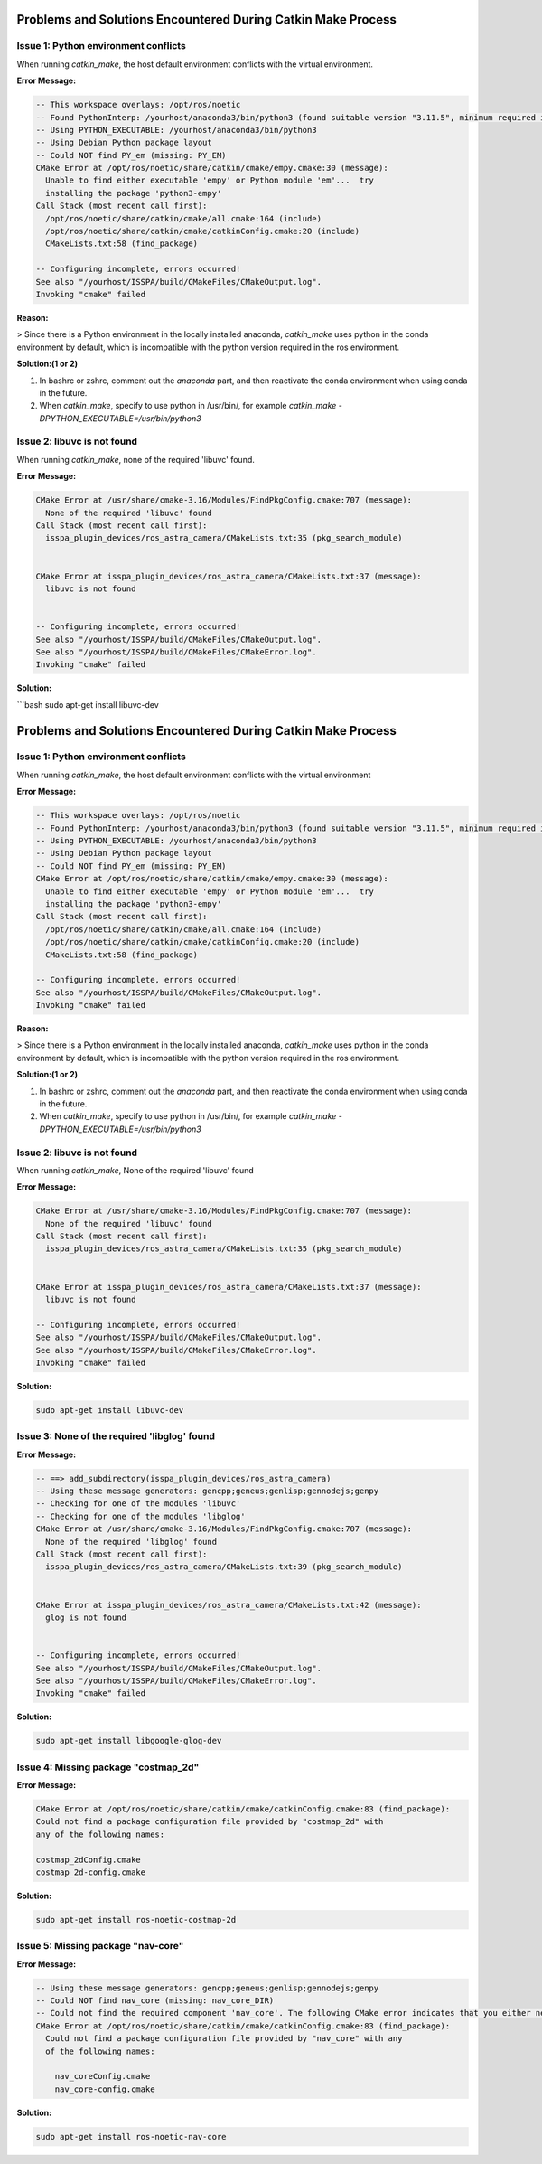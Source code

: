 .. _problems-catkin-make:

==============================================
Problems and Solutions Encountered During Catkin Make Process
==============================================

Issue 1: Python environment conflicts
--------------------------------------

When running `catkin_make`, the host default environment conflicts with the virtual environment.

**Error Message:**

.. code-block:: bash

    -- This workspace overlays: /opt/ros/noetic
    -- Found PythonInterp: /yourhost/anaconda3/bin/python3 (found suitable version "3.11.5", minimum required is "3") 
    -- Using PYTHON_EXECUTABLE: /yourhost/anaconda3/bin/python3
    -- Using Debian Python package layout
    -- Could NOT find PY_em (missing: PY_EM) 
    CMake Error at /opt/ros/noetic/share/catkin/cmake/empy.cmake:30 (message):
      Unable to find either executable 'empy' or Python module 'em'...  try
      installing the package 'python3-empy'
    Call Stack (most recent call first):
      /opt/ros/noetic/share/catkin/cmake/all.cmake:164 (include)
      /opt/ros/noetic/share/catkin/cmake/catkinConfig.cmake:20 (include)
      CMakeLists.txt:58 (find_package)

    -- Configuring incomplete, errors occurred!
    See also "/yourhost/ISSPA/build/CMakeFiles/CMakeOutput.log".
    Invoking "cmake" failed

**Reason:**

> Since there is a Python environment in the locally installed anaconda, `catkin_make` uses python in the conda environment by default, which is incompatible with the python version required in the ros environment.

**Solution:(1 or 2)**

1. In bashrc or zshrc, comment out the `anaconda` part, and then reactivate the conda environment when using conda in the future.

2. When `catkin_make`, specify to use python in /usr/bin/, for example `catkin_make -DPYTHON_EXECUTABLE=/usr/bin/python3`

Issue 2: libuvc is not found
---------------------------

When running `catkin_make`, none of the required 'libuvc' found.

**Error Message:**

.. code-block:: bash

    CMake Error at /usr/share/cmake-3.16/Modules/FindPkgConfig.cmake:707 (message):
      None of the required 'libuvc' found
    Call Stack (most recent call first):
      isspa_plugin_devices/ros_astra_camera/CMakeLists.txt:35 (pkg_search_module)


    CMake Error at isspa_plugin_devices/ros_astra_camera/CMakeLists.txt:37 (message):
      libuvc is not found


    -- Configuring incomplete, errors occurred!
    See also "/yourhost/ISSPA/build/CMakeFiles/CMakeOutput.log".
    See also "/yourhost/ISSPA/build/CMakeFiles/CMakeError.log".
    Invoking "cmake" failed

**Solution:**

```bash
sudo apt-get install libuvc-dev

==============================
Problems and Solutions Encountered During Catkin Make Process
==============================

Issue 1: Python environment conflicts
---------------------------------------

When running `catkin_make`, the host default environment conflicts with the virtual environment

**Error Message:**

.. code-block:: bash

    -- This workspace overlays: /opt/ros/noetic
    -- Found PythonInterp: /yourhost/anaconda3/bin/python3 (found suitable version "3.11.5", minimum required is "3") 
    -- Using PYTHON_EXECUTABLE: /yourhost/anaconda3/bin/python3
    -- Using Debian Python package layout
    -- Could NOT find PY_em (missing: PY_EM) 
    CMake Error at /opt/ros/noetic/share/catkin/cmake/empy.cmake:30 (message):
      Unable to find either executable 'empy' or Python module 'em'...  try
      installing the package 'python3-empy'
    Call Stack (most recent call first):
      /opt/ros/noetic/share/catkin/cmake/all.cmake:164 (include)
      /opt/ros/noetic/share/catkin/cmake/catkinConfig.cmake:20 (include)
      CMakeLists.txt:58 (find_package)

    -- Configuring incomplete, errors occurred!
    See also "/yourhost/ISSPA/build/CMakeFiles/CMakeOutput.log".
    Invoking "cmake" failed

**Reason:**

>  Since there is a Python environment in the locally installed anaconda, `catkin_make` uses python in the conda environment by default, which is incompatible with the python version required in the ros environment.

**Solution:(1 or 2)**

1. In bashrc or zshrc, comment out the `anaconda` part, and then reactivate the conda environment when using conda in the future.

2. When `catkin_make`, specify to use python in /usr/bin/, for example `catkin_make -DPYTHON_EXECUTABLE=/usr/bin/python3`



Issue 2: libuvc is not found
------------------------------

When running `catkin_make`, None of the required 'libuvc' found

**Error Message:**

.. code-block:: bash

    CMake Error at /usr/share/cmake-3.16/Modules/FindPkgConfig.cmake:707 (message):
      None of the required 'libuvc' found
    Call Stack (most recent call first):
      isspa_plugin_devices/ros_astra_camera/CMakeLists.txt:35 (pkg_search_module)


    CMake Error at isspa_plugin_devices/ros_astra_camera/CMakeLists.txt:37 (message):
      libuvc is not found

    -- Configuring incomplete, errors occurred!
    See also "/yourhost/ISSPA/build/CMakeFiles/CMakeOutput.log".
    See also "/yourhost/ISSPA/build/CMakeFiles/CMakeError.log".
    Invoking "cmake" failed

**Solution:**

.. code-block:: bash

    sudo apt-get install libuvc-dev



Issue 3: None of the required 'libglog' found
----------------------------------------------

**Error Message:**

.. code-block:: bash

    -- ==> add_subdirectory(isspa_plugin_devices/ros_astra_camera)
    -- Using these message generators: gencpp;geneus;genlisp;gennodejs;genpy
    -- Checking for one of the modules 'libuvc'
    -- Checking for one of the modules 'libglog'
    CMake Error at /usr/share/cmake-3.16/Modules/FindPkgConfig.cmake:707 (message):
      None of the required 'libglog' found
    Call Stack (most recent call first):
      isspa_plugin_devices/ros_astra_camera/CMakeLists.txt:39 (pkg_search_module)


    CMake Error at isspa_plugin_devices/ros_astra_camera/CMakeLists.txt:42 (message):
      glog is not found


    -- Configuring incomplete, errors occurred!
    See also "/yourhost/ISSPA/build/CMakeFiles/CMakeOutput.log".
    See also "/yourhost/ISSPA/build/CMakeFiles/CMakeError.log".
    Invoking "cmake" failed

**Solution:**

.. code-block:: bash

    sudo apt-get install libgoogle-glog-dev



Issue 4: Missing package "costmap_2d" 
--------------------------------------

**Error Message:**

.. code-block:: bash

    CMake Error at /opt/ros/noetic/share/catkin/cmake/catkinConfig.cmake:83 (find_package):
    Could not find a package configuration file provided by "costmap_2d" with
    any of the following names:

    costmap_2dConfig.cmake
    costmap_2d-config.cmake

**Solution:**

.. code-block:: bash

    sudo apt-get install ros-noetic-costmap-2d



Issue 5: Missing package "nav-core" 
------------------------------------

**Error Message:**

.. code-block:: bash

    -- Using these message generators: gencpp;geneus;genlisp;gennodejs;genpy
    -- Could NOT find nav_core (missing: nav_core_DIR)
    -- Could not find the required component 'nav_core'. The following CMake error indicates that you either need to install the package with the same name or change your environment so that it can be found.
    CMake Error at /opt/ros/noetic/share/catkin/cmake/catkinConfig.cmake:83 (find_package):
      Could not find a package configuration file provided by "nav_core" with any
      of the following names:

        nav_coreConfig.cmake
        nav_core-config.cmake

**Solution:**

.. code-block:: bash

    sudo apt-get install ros-noetic-nav-core





